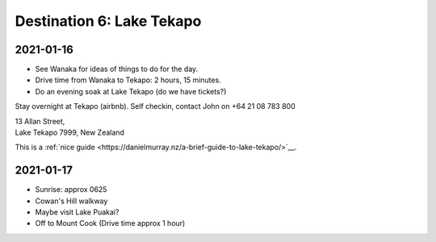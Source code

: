 Destination 6: Lake Tekapo
==========================

.. itinerary::
   arrive: 2021-01-16
   depart: 2021-01-17

   Mostly astro stuff at Church of the Good Sheppard, and spa night under the stars.

2021-01-16
~~~~~~~~~~

* See Wanaka for ideas of things to do for the day.
* Drive time from Wanaka to Tekapo: 2 hours, 15 minutes.
* Do an evening soak at Lake Tekapo (do we have tickets?)


Stay overnight at Tekapo (airbnb). 
Self checkin, contact John on +64 21 08 783 800

| 13 Allan Street, 
| Lake Tekapo 7999, New Zealand

This is a :ref:`nice guide <https://danielmurray.nz/a-brief-guide-to-lake-tekapo/>`__.


2021-01-17
~~~~~~~~~~

* Sunrise: approx 0625
* Cowan's Hill walkway
* Maybe visit Lake Puakai?
* Off to Mount Cook (Drive time approx 1 hour)

